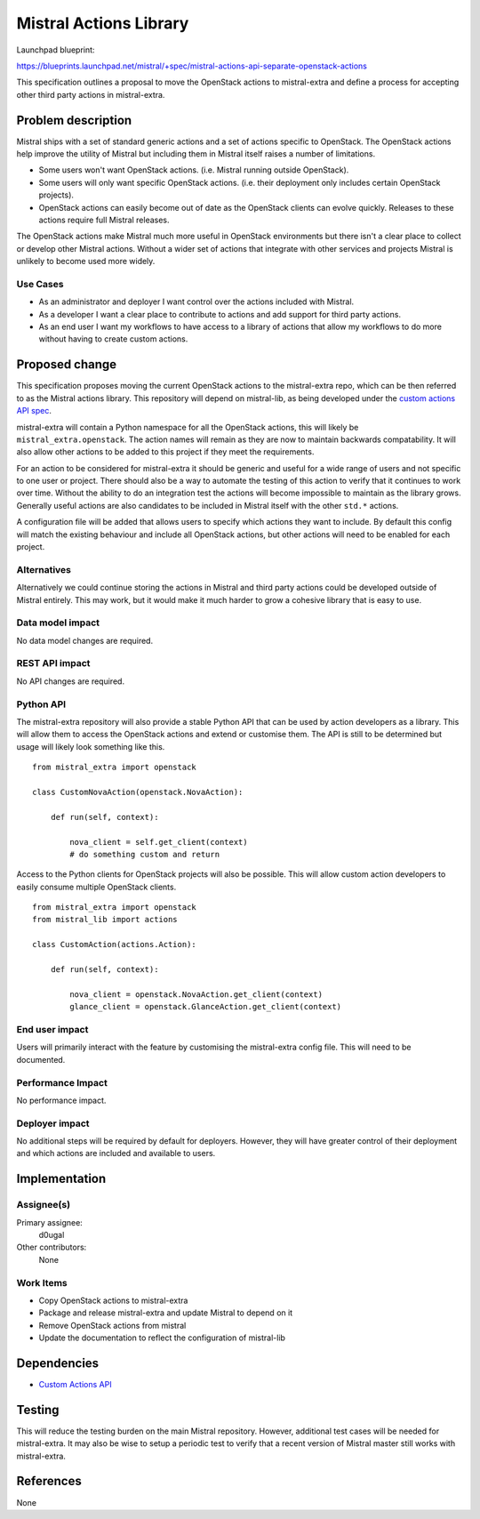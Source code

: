 ..
 This work is licensed under a Creative Commons Attribution 3.0 Unported
 License.

 http://creativecommons.org/licenses/by/3.0/legalcode

=======================
Mistral Actions Library
=======================

Launchpad blueprint:

https://blueprints.launchpad.net/mistral/+spec/mistral-actions-api-separate-openstack-actions

This specification outlines a proposal to move the OpenStack actions to
mistral-extra and define a process for accepting other third party actions
in mistral-extra.


Problem description
===================

Mistral ships with a set of standard generic actions and a set of actions
specific to OpenStack. The OpenStack actions help improve the utility of
Mistral but including them in Mistral itself raises a number of limitations.

- Some users won't want OpenStack actions. (i.e. Mistral running outside
  OpenStack).
- Some users will only want specific OpenStack actions. (i.e. their deployment
  only includes certain OpenStack projects).
- OpenStack actions can easily become out of date as the OpenStack clients can
  evolve quickly. Releases to these actions require full Mistral releases.

The OpenStack actions make Mistral much more useful in OpenStack environments
but there isn't a clear place to collect or develop other Mistral actions.
Without a wider set of actions that integrate with other services and projects
Mistral is unlikely to become used more widely.


Use Cases
---------

- As an administrator and deployer I want control over the actions included
  with Mistral.
- As a developer I want a clear place to contribute to actions and add
  support for third party actions.
- As an end user I want my workflows to have access to a library of actions
  that allow my workflows to do more without having to create custom actions.


Proposed change
===============

This specification proposes moving the current OpenStack actions to the
mistral-extra repo, which can be then referred to as the Mistral actions
library. This repository will depend on mistral-lib, as being developed under
the `custom actions API spec <mistral-custom-actions-api.html>`_.

mistral-extra will contain a Python namespace for all the OpenStack actions,
this will likely be ``mistral_extra.openstack``. The action names will remain
as they are now to maintain backwards compatability. It will also allow other
actions to be added to this project if they meet the requirements.

For an action to be considered for mistral-extra it should be generic and
useful for a wide range of users and not specific to one user or project. There
should also be a way to automate the testing of this action to verify that it
continues to work over time. Without the ability to do an integration test the
actions will become impossible to maintain as the library grows. Generally
useful actions are also candidates to be included in Mistral itself with the
other ``std.*`` actions.

A configuration file will be added that allows users to specify which actions
they want to include. By default this config will match the existing behaviour
and include all OpenStack actions, but other actions will need to be enabled
for each project.


Alternatives
------------

Alternatively we could continue storing the actions in Mistral and third party
actions could be developed outside of Mistral entirely. This may work, but it
would make it much harder to grow a cohesive library that is easy to use.


Data model impact
-----------------

No data model changes are required.


REST API impact
---------------

No API changes are required.


Python API
----------

The mistral-extra repository will also provide a stable Python API that can be
used by action developers as a library. This will allow them to access the
OpenStack actions and extend or customise them. The API is still to be
determined but usage will likely look something like this.

::

    from mistral_extra import openstack

    class CustomNovaAction(openstack.NovaAction):

        def run(self, context):

            nova_client = self.get_client(context)
            # do something custom and return


Access to the Python clients for OpenStack projects will also be possible. This
will allow custom action developers to easily consume multiple OpenStack
clients.

::

    from mistral_extra import openstack
    from mistral_lib import actions

    class CustomAction(actions.Action):

        def run(self, context):

            nova_client = openstack.NovaAction.get_client(context)
            glance_client = openstack.GlanceAction.get_client(context)


End user impact
---------------

Users will primarily interact with the feature by customising the mistral-extra
config file. This will need to be documented.


Performance Impact
------------------

No performance impact.


Deployer impact
---------------

No additional steps will be required by default for deployers. However, they
will have greater control of their deployment and which actions are included
and available to users.


Implementation
==============

Assignee(s)
-----------

Primary assignee:
  d0ugal

Other contributors:
  None


Work Items
----------

- Copy OpenStack actions to mistral-extra
- Package and release mistral-extra and update Mistral to depend on it
- Remove OpenStack actions from mistral
- Update the documentation to reflect the configuration of mistral-lib


Dependencies
============

* `Custom Actions API <mistral-custom-actions-api.html>`_


Testing
=======

This will reduce the testing burden on the main Mistral repository. However,
additional test cases will be needed for mistral-extra. It may also be wise to
setup a periodic test to verify that a recent version of Mistral master still
works with mistral-extra.


References
==========

None
